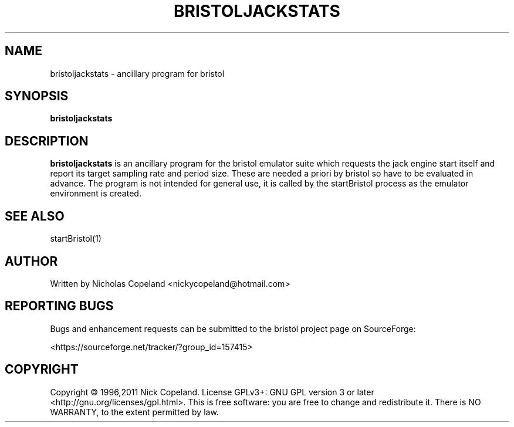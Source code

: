 .\"                                      Hey, EMACS: -*- nroff -*-
.\" First parameter, NAME, should be all caps
.\" Second parameter, SECTION, should be 1-8, maybe w/ subsection
.\" other parameters are allowed: see man(7), man(1)
.TH BRISTOLJACKSTATS 1 "May  11, 2011"
.\" Please adjust this date whenever revising the manpage.
.\"
.\" Some roff macros, for reference:
.\" .nh        disable hyphenation
.\" .hy        enable hyphenation
.\" .ad l      left justify
.\" .ad b      justify to both left and right margins
.\" .nf        disable filling
.\" .fi        enable filling
.\" .br        insert line break
.\" .sp <n>    insert n+1 empty lines
.\" for manpage-specific macros, see man(7)
.SH NAME
bristoljackstats \- ancillary program for bristol
.SH SYNOPSIS
.B bristoljackstats
.SH DESCRIPTION

.PP
.\" TeX users may be more comfortable with the \fB<whatever>\fP and
.\" \fI<whatever>\fP escape sequences to invode bold face and italics, 
.\" respectively.
\fBbristoljackstats\fP is an ancillary program for the bristol emulator suite
which requests the jack engine start itself and report its target sampling rate
and period size. These are needed a priori by bristol so have to be evaluated
in advance. The program is not intended for general use, it is called by the
startBristol process as the emulator environment is created.
.SH SEE ALSO
startBristol(1)

.SH AUTHOR
Written by Nicholas Copeland <nickycopeland@hotmail.com>

.SH REPORTING BUGS
Bugs and enhancement requests can be submitted to the bristol project page on
SourceForge:
.PP
<https://sourceforge.net/tracker/?group_id=157415>

.SH COPYRIGHT
Copyright © 1996,2011 Nick Copeland. License GPLv3+: GNU GPL version 3 or later
<http://gnu.org/licenses/gpl.html>. This is free software: you are free to change
and redistribute it. There is NO WARRANTY, to the extent permitted by law.

